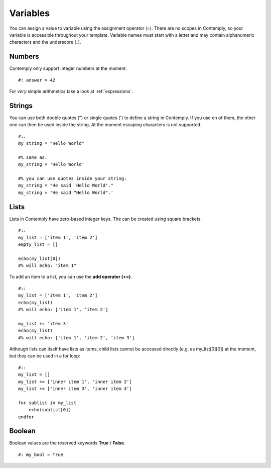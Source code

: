 Variables
=========

You can assign a value to variable using the assignment operator (=).
There are no scopes in Contemply, so your variable is accessible throughout your template.
Variable names must start with a letter and may contain alphanumeric characters and the underscore (_).

Numbers
*******

Contemply only support integer numbers at the moment.

::

    #: answer = 42

For *very* simple arithmetics take a look at :ref:`expressions`.


Strings
*******

You can use both double quotes (") or single quotes (') to define a string in Contemply. If you use on of them, the other
one can then be used inside the string. At the moment escaping characters is not supported.

::

    #::
    my_string = "Hello World"

    #% same as:
    my_string = 'Hello World'

    #% you can use quotes inside your string:
    my_string = "He said 'Hello World'."
    my_string = 'He said "Hello World".'


Lists
*****

Lists in Contemply have zero-based integer keys. The can be created using square brackets.

::

    #::
    my_list = ['item 1', 'item 2']
    empty_list = []

    echo(my_list[0])
    #% will echo: "item 1"


To add an item to a list, you can use the **add operator (+=)**.

::

    #::
    my_list = ['item 1', 'item 2']
    echo(my_list)
    #% will echo: ['item 1', 'item 2']

    my_list += 'item 3'
    echo(my_list)
    #% will echo: ['item 1', 'item 2', 'item 3']


Although lists can itself have lists as items, child lists cannot be accessed directly (e.g. as my_list[0][0]) at
the moment, but they can be used in a for loop:

::

    #::
    my_list = []
    my_list += ['inner item 1', 'inner item 2']
    my_list += ['inner item 3', 'inner item 4']

    for sublist in my_list
        echo(sublist[0])
    endfor



Boolean
*******

Boolean values are the reserved keywords **True** / **False**.

::

    #: my_bool = True
